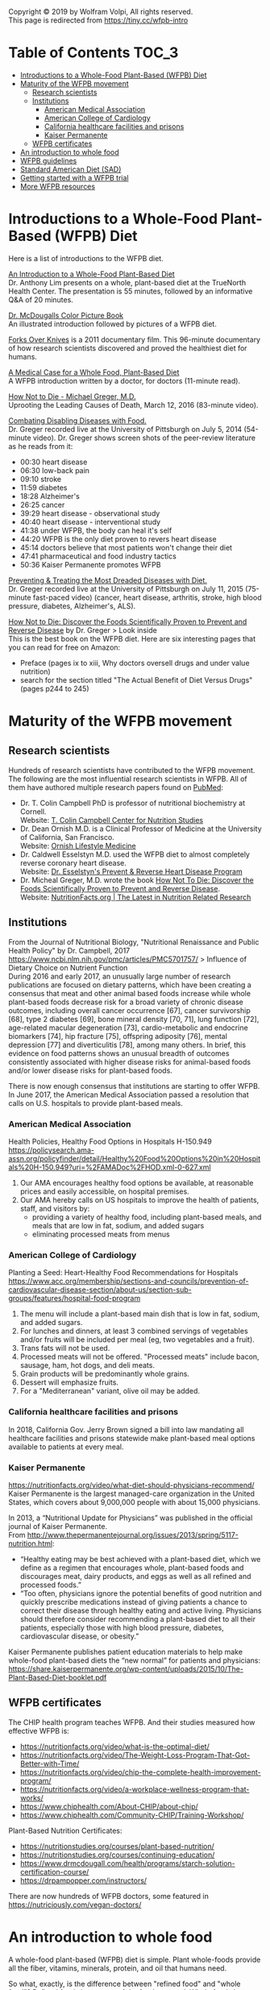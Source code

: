 Copyright © 2019 by Wolfram Volpi, All rights reserved.\\
This page is redirected from https://tiny.cc/wfpb-intro

* Table of Contents                                           :TOC_3:
- [[#introductions-to-a-whole-food-plant-based-wfpb-diet][Introductions to a Whole-Food Plant-Based (WFPB) Diet]]
- [[#maturity-of-the-wfpb-movement][Maturity of the WFPB movement]]
  - [[#research-scientists][Research scientists]]
  - [[#institutions][Institutions]]
    - [[#american-medical-association][American Medical Association]]
    - [[#american-college-of-cardiology][American College of Cardiology]]
    - [[#california-healthcare-facilities-and-prisons][California healthcare facilities and prisons]]
    - [[#kaiser-permanente][Kaiser Permanente]]
  - [[#wfpb-certificates][WFPB certificates]]
- [[#an-introduction-to-whole-food][An introduction to whole food]]
- [[#wfpb-guidelines][WFPB guidelines]]
- [[#standard-american-diet-sad][Standard American Diet (SAD)]]
- [[#getting-started-with-a-wfpb-trial][Getting started with a WFPB trial]]
- [[#more-wfpb-resources][More WFPB resources]]

* Introductions to a Whole-Food Plant-Based (WFPB) Diet
Here is a list of introductions to the WFPB diet.

[[https://youtu.be/u-u4YnfcTf0][An Introduction to a Whole-Food Plant-Based Diet]]\\
Dr. Anthony Lim presents on a whole, plant-based diet at the TrueNorth Health Center.
The presentation is 55 minutes, followed by an informative Q&A of 20 minutes.

[[https://www.drmcdougall.com/wp/wp-content/uploads/Dr-McDougalls-Color-Picture-Book1.pdf][Dr. McDougalls Color Picture Book]]\\
An illustrated introduction followed by pictures of a WFPB diet.

[[https://www.forksoverknives.com/synopsis/][Forks Over Knives]] is a 2011 documentary film.
This 96-minute documentary of how research scientists discovered and proved the healthiest diet for humans.

[[https://opmed.doximity.com/a-medical-case-for-a-whole-food-plant-based-diet-c91580875463][A Medical Case for a Whole Food, Plant-Based Diet]]\\
A WFPB introduction written by a doctor, for doctors (11-minute read).

[[https://www.youtube.com/watch?v=aSgNkhgVtks][How Not to Die - Michael Greger, M.D.]]\\
Uprooting the Leading Causes of Death, March 12, 2016 (83-minute video).

[[https://nutritionfacts.org/video/from-table-to-able/][Combating Disabling Diseases with Food.]]\\
Dr. Greger recorded live at the University of Pittsburgh on July 5, 2014 (54-minute video).
Dr. Greger shows screen shots of the peer-review literature as he reads from it:
- 00:30 heart disease
- 06:30 low-back pain
- 09:10 stroke
- 11:59 diabetes
- 18:28 Alzheimer's
- 26:25 cancer
- 39:29 heart disease - observational study
- 40:40 heart disease - interventional study
- 41:38 under WFPB, the body can heal it's self
- 44:20 WFPB is the only diet proven to revers heart disease
- 45:14 doctors believe that most patients won't change their diet
- 47:41 pharmaceutical and food industry tactics
- 50:36 Kaiser Permanente promotes WFPB

[[https://nutritionfacts.org/video/food-as-medicine/][Preventing & Treating the Most Dreaded Diseases with Diet.]]\\
Dr. Greger recorded live at the University of Pittsburgh on July 11, 2015 (75-minute fast-paced video)
(cancer, heart disease, arthritis, stroke, high blood pressure, diabetes, Alzheimer's, ALS).

[[https://www.amazon.com/How-Not-Die-Discover-Scientifically/dp/1250066115][How Not to Die: Discover the Foods Scientifically Proven to Prevent and Reverse Disease]] by Dr. Greger
 > Look inside\\
This is the best book on the WFPB diet.  Here are six interesting pages that you can read for free on Amazon:
- Preface (pages ix to xiii, Why doctors oversell drugs and under value nutrition)
- search for the section titled "The Actual Benefit of Diet Versus Drugs" (pages p244 to 245)

* Maturity of the WFPB movement
** Research scientists
Hundreds of research scientists have contributed to the WFPB movement.
The following are the most influential research scientists in WFPB.
All of them have authored multiple research papers found on [[https://www.ncbi.nlm.nih.gov/pubmed][PubMed]]:
- Dr. T. Colin Campbell PhD is professor of nutritional biochemistry at Cornell.\\
  Website: [[https://nutritionstudies.org/][T. Colin Campbell Center for Nutrition Studies]]
- Dr. Dean Ornish M.D. is a Clinical Professor of Medicine at the University of California, San Francisco.\\
  Website: [[https://www.ornish.com/][Ornish Lifestyle Medicine]]
- Dr. Caldwell Esselstyn M.D. used the WFPB diet to almost completely reverse coronary heart disease.\\
  Website: [[http://www.dresselstyn.com/site/][Dr. Esselstyn's Prevent & Reverse Heart Disease Program]]
- Dr. Micheal Greger, M.D. wrote the book [[https://nutritionfacts.org/video/book-trailer-for-how-not-to-die/][How Not To Die: Discover the Foods Scientifically Proven to Prevent and Reverse Disease]].\\
  Website: [[https://www.nutritionfacts.org/][NutritionFacts.org | The Latest in Nutrition Related Research]]

** Institutions
From the Journal of Nutritional Biology, "Nutritional Renaissance and Public Health Policy" by Dr. Campbell, 2017 https://www.ncbi.nlm.nih.gov/pmc/articles/PMC5701757/ > Influence of Dietary Choice on Nutrient Function\\
During 2016 and early 2017, an unusually large number of research publications are focused on dietary patterns, which have been creating a consensus that meat and other animal based foods increase while whole plant-based foods decrease risk for a broad variety of chronic disease outcomes, including overall cancer occurrence [67], cancer survivorship [68], type 2 diabetes [69], bone mineral density [70, 71], lung function [72], age-related macular degeneration [73], cardio-metabolic and endocrine biomarkers [74], hip fracture [75], offspring adiposity [76], mental depression [77] and diverticulitis [78], among many others.
In brief, this evidence on food patterns shows an unusual breadth of outcomes consistently associated with higher disease risks for animal-based foods and/or lower disease risks for plant-based foods.

There is now enough consensus that institutions are starting to offer WFPB.
In June 2017, the American Medical Association passed a resolution that calls on U.S. hospitals to provide plant-based meals.

*** American Medical Association
Health Policies, Healthy Food Options in Hospitals H-150.949\\
https://policysearch.ama-assn.org/policyfinder/detail/Healthy%20Food%20Options%20in%20Hospitals%20H-150.949?uri=%2FAMADoc%2FHOD.xml-0-627.xml
1. Our AMA encourages healthy food options be available, at reasonable prices and easily accessible, on hospital premises.
2. Our AMA hereby calls on US hospitals to improve the health of patients, staff, and visitors by:
  - providing a variety of healthy food, including plant-based meals, and meals that are low in fat, sodium, and added sugars
  - eliminating processed meats from menus

*** American College of Cardiology
Planting a Seed: Heart-Healthy Food Recommendations for Hospitals\\
https://www.acc.org/membership/sections-and-councils/prevention-of-cardiovascular-disease-section/about-us/section-sub-groups/features/hospital-food-program
1. The menu will include a plant-based main dish that is low in fat, sodium, and added sugars.
2. For lunches and dinners, at least 3 combined servings of vegetables and/or fruits will be included per meal (eg, two vegetables and a fruit).
3. Trans fats will not be used.
4. Processed meats will not be offered. "Processed meats" include bacon, sausage, ham, hot dogs, and deli meats. 
5. Grain products will be predominantly whole grains.
6. Dessert will emphasize fruits.
7. For a "Mediterranean" variant, olive oil may be added. 

*** California healthcare facilities and prisons
In 2018, California Gov. Jerry Brown signed a bill into law mandating all healthcare facilities and prisons statewide make plant-based meal options available to patients at every meal.

*** Kaiser Permanente
https://nutritionfacts.org/video/what-diet-should-physicians-recommend/
Kaiser Permanente is the largest managed-care organization in the United States, which covers about 9,000,000 people with about 15,000 physicians.

In 2013, a “Nutritional Update for Physicians” was published in the official journal of Kaiser Permanente.\\
From http://www.thepermanentejournal.org/issues/2013/spring/5117-nutrition.html:
- “Healthy eating may be best achieved with a plant-based diet, which we define as a regimen that encourages whole, plant-based foods and discourages meat, dairy products, and eggs as well as all refined and processed foods.”
- “Too often, physicians ignore the potential benefits of good nutrition and quickly prescribe medications instead of giving patients a chance to correct their disease through healthy eating and active living. Physicians should therefore consider recommending a plant-based diet to all their patients, especially those with high blood pressure, diabetes, cardiovascular disease, or obesity.”

Kaiser Permanente publishes patient education materials to help make whole-food plant-based diets the “new normal” for patients and physicians:
https://share.kaiserpermanente.org/wp-content/uploads/2015/10/The-Plant-Based-Diet-booklet.pdf

** WFPB certificates
The CHIP health program teaches WFPB.  And their studies measured how effective WFPB is:
- https://nutritionfacts.org/video/what-is-the-optimal-diet/
- https://nutritionfacts.org/video/The-Weight-Loss-Program-That-Got-Better-with-Time/
- https://nutritionfacts.org/video/chip-the-complete-health-improvement-program/
- https://nutritionfacts.org/video/a-workplace-wellness-program-that-works/
- https://www.chiphealth.com/About-CHIP/about-chip/
- https://www.chiphealth.com/Community-CHIP/Training-Workshop/

Plant-Based Nutrition Certificates:
- https://nutritionstudies.org/courses/plant-based-nutrition/
- https://nutritionstudies.org/courses/continuing-education/
- https://www.drmcdougall.com/health/programs/starch-solution-certification-course/
- https://drpampopper.com/instructors/

There are now hundreds of WFPB doctors, some featured in https://nutriciously.com/vegan-doctors/

* An introduction to whole food
A whole-food plant-based (WFPB) diet is simple.
Plant whole-foods provide all the fiber, vitamins, minerals, protein, and oil that humans need.

So what, exactly, is the difference between "refined food" and "whole food"?
Refined foods have parts of the food removed.
Whole foods have no part of the food removed.

In this section "whole food" and "refined food" refer to foods of plant origin.

With refined foods:
- calories are quickly absorbed into the body
- the body burns some of those calories
- surplus calories are stored in fat cells
- when the body need more calories, the person feels hungry and fat cells release calories

With whole foods:
- calories are bound to fiber, it takes time to break that bond, and calories are slowly absorbed into the body
- the body has more time to burn those calories
- fewer calories are stored in fat cells
- there is no hungry time between meals

Grain example:
- White flour is wheat grain with fiber and some nutrients removed.
- In whole-wheat flour, starch is bound to fiber.
- Whole-wheat flour is healthier because starch is absorbed more slowly.

Fruit example:
- Juice is water and sugar extracted from the plant. Fiber and some nutrients are left behind.
- In whole fruits, the sugar is bound to fiber.
- Whole fruits are healthier because sugar is absorbed more slowly.

Vegetable example:
- Vegetable oil is extracted from the plant. Fiber and some nutrients are left behind.
- In whole vegetables, the oil is bound to fiber.
- Whole vegetables are healthier because oil is absorbed more slowly.

The preceding examples highlighted only calories.
But there are hundreds or nutrients with thousands of interactions.
Many nutrients are more effective in their whole natural state, compared to the same nutrient in isolation.
That's unlikely to be a coincidence.

So here is the theory:\\
Our ancestors evolved to eat whole foods as they were found in nature.
Anything else is sub-optimal for humans.

Whole foods from plants provide the optimal amount of nutrients for humans.

Nathaniel Dominy PhD. and the True Human Diet\\
https://www.youtube.com/watch?v=h0PF5R0ywp4

https://nutritionfacts.org/video/whats-the-natural-human-diet/

* WFPB guidelines
A WFPB diet is centered on whole, unrefined, or minimally refined plants.
There is no calorie counting; eat as much WFPB food as you want.
A diet can include up to 5% animal products and still be considered WFPB.

WFPB guidelines (they are approximately the same):
- https://www.forksoverknives.com/what-to-eat/
- https://nutritionstudies.org/whole-food-plant-based-diet-guide/ > Food Guide\\
- https://www.ornish.com/proven-program/nutrition/
- https://nutritionfacts.org/video/dr-gregers-daily-dozen-checklist-2/
  - https://nutritionfacts.org/app/uploads/2018/03/imperial.png
  - https://nutritionfacts.org/app/uploads/2018/03/metric.png

* Standard American Diet (SAD)
https://en.wikipedia.org/wiki/Western_pattern_diet
The Western pattern diet (WPD) or standard American diet (SAD) is a modern dietary pattern that is generally characterized by high intakes of red meat, processed meat, pre-packaged foods, butter, fried foods, high-fat dairy products, eggs, refined grains, potatoes, corn (and High-fructose corn syrup) and high-sugar drinks.
The modern standard American diet was brought about by fundamental lifestyle changes following the Neolithic Revolution, and, later, the Industrial Revolution.

Based on epidemiological studies, compared to a healthy diet, the Western pattern diet is positively correlated with an elevated incidence of obesity, death from heart disease, cancer (especially colon cancer), and other "Western pattern diet"-related diseases.
There is an evolutionary mismatch between the ancient physiology of humans and a Western pattern diet; this underlies diseases of civilization, which include Type II diabetes, epithelial cell cancers, autoimmune disease, osteoporosis, hypertension, coronary artery disease, and obesity.
There is also a correlation between a Western pattern diet and an increase in inflammatory diseases, which is particularly evident in relation to fiber and fat-content.

https://www.cdc.gov/chronicdisease/about/multiple-chronic.htm\\
In 2014, approximately 71% of the total health care spending in the United States was associated with care for the Americans with more than one chronic condition.
People with multiple chronic conditions are at greater risk of poor day-to-day functioning.

Multiple Chronic Conditions in the United States (2014 data)\\
https://www.rand.org/content/dam/rand/pubs/tools/TL200/TL221/RAND_TL221.pdf > page 12
- 18% of 18-44 year olds have multiple-chronic conditions.
- 50% of 45-64 year olds have multiple-chronic conditions.
- 81% of over 65 year olds have multiple-conditions.

This epidemic of chronic conditions is not a normal part of aging.

https://nutritionfacts.org/topics/standard-american-diet/\\
According to U.S. Department of Agriculture estimates:
- 32% of U.S. calories come from animal foods
- 57% from processed plant foods
- 11% from whole grains, beans, fruits, vegetables, and nuts (WFPB)

The first two bullets (32% animal + 57% processed plant = 89%) cause the most common chronic diseases.
That's right, 89% of SAD causes chronic diseases.
Eliminating the unhealthy 89% from SAD would leave you with a WFPB diet (whole grains, beans, fruits, vegetables, and nuts).
Eating a WFPB diet gives your SAD body a chance to heal its self.

Is the WFPB diet extreme? It depends on what you're accustomed to.

From the perspective of an American:
- SAD is a normal diet
- chronic conditions in old age are normal
- WFPB prevents or reverses chronic diseases
- but the WFPB diet seems extreme

From the perspective of a rural central African:
- WFPB is a normal diet
- an absence of chronic conditions is normal
- SAD causes chronic disease
- therefore SAD is extreme

* Getting started with a WFPB trial
This is a simple whole-food trial for people new to the WFPB diet:
- eat WFPB for breakfast
- eat your usual fare for lunch and dinner
Eating 1/3 whole foods has 1/3 of the health benefits.

A simple breakfast is oatmeal with nuts and fruit on top:
- rolled oats (old fashioned, not quick or instant)
- unsalted nuts (e.g. walnuts, almonds)
- fruit (e.g. sliced bananas, grapes, fresh or frozen berries)
- unsweetened plant milk (e.g. soy milk or almond milk)

No need to measure ingredients, cook the oats, or count calories.
WFPB is an all-you-can eat diet; eat as much as you want.

* More WFPB resources
- [[./2_wfpb_implementation.org]] - my practical tips on preparing a WFPB diet.
- [[./3_wfpb_advanced.org]] - my notes on WFPB science and nutrition.
- [[./nutrition_confusion.org]] - why the public is confused about nutrition.
- Many more WFPB resources are found by searching the Internet for "whole-food plant-based".
